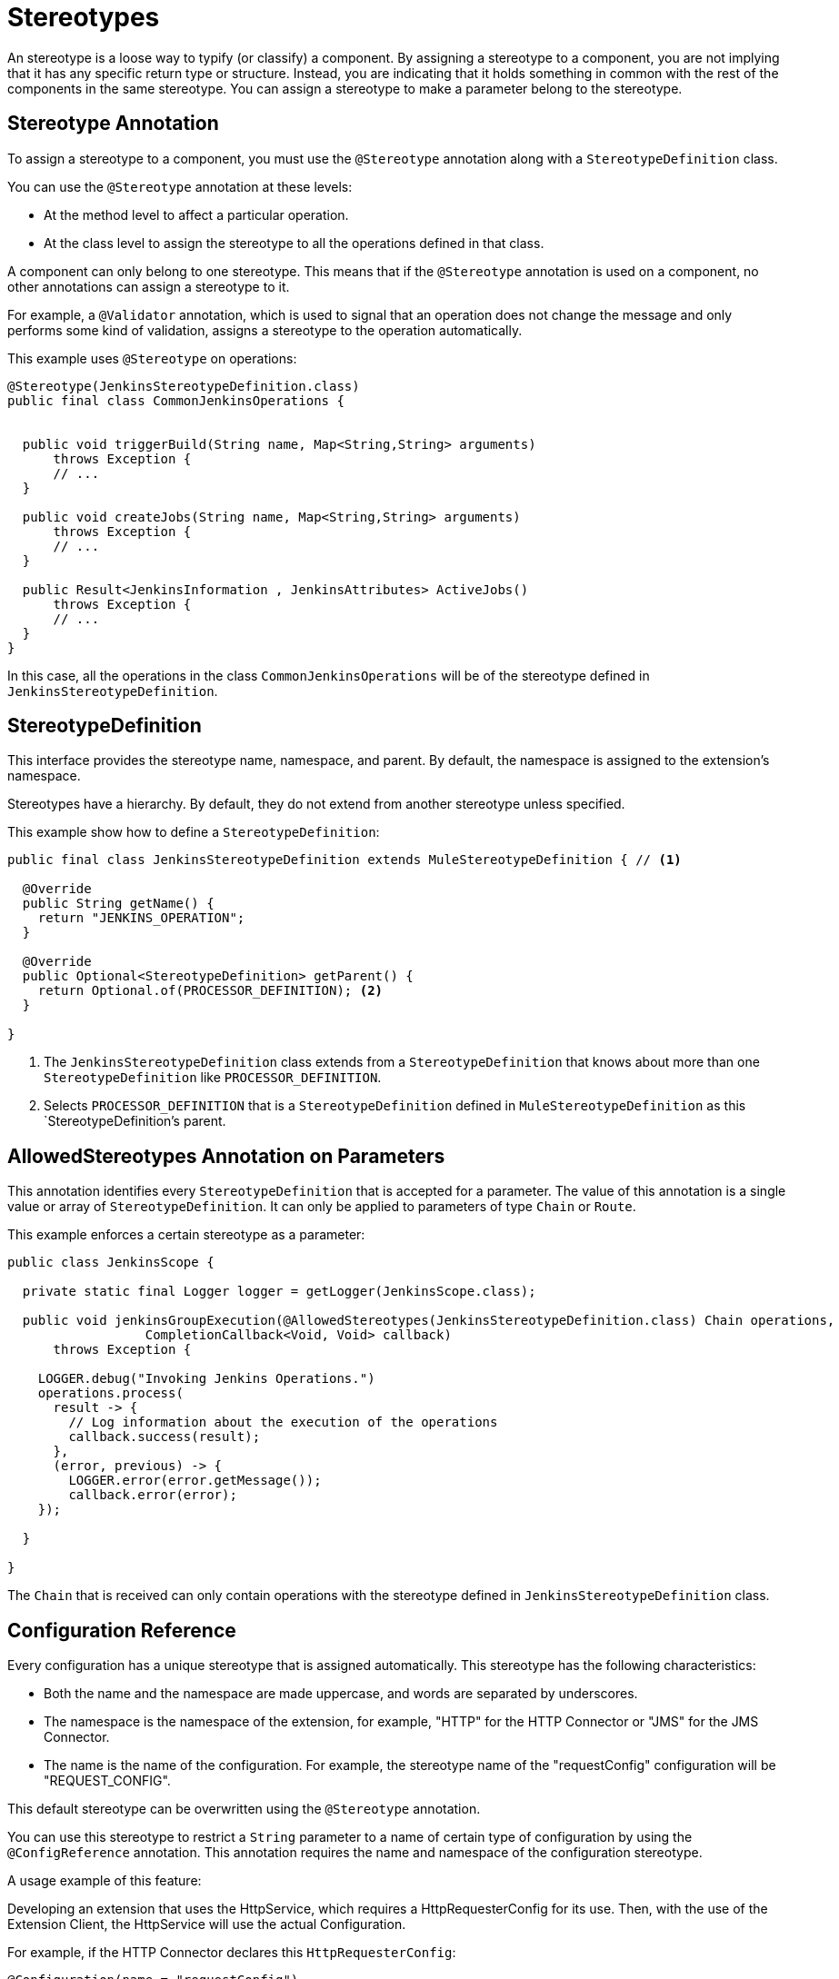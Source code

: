 = Stereotypes

:keywords: stereotype, mule, sdk, types

//TODO: "typify" is unusual. Is "classify" ok?
An stereotype is a loose way to typify (or classify) a component. By assigning a stereotype to a component, you are not implying that it has any specific return type or structure. Instead, you are indicating that it holds something in common with the rest of the components in the same stereotype. You can assign a stereotype to make a parameter belong to the stereotype.

== Stereotype Annotation

To assign a stereotype to a component, you must use the `@Stereotype` annotation along with a `StereotypeDefinition` class.

You can use the `@Stereotype` annotation at these levels:

* At the method level to affect a particular operation.
* At the class level to assign the stereotype to all the operations defined in that class.

A component can only belong to one stereotype. This means that if the `@Stereotype` annotation is used on a component, no other annotations can assign a stereotype to it.

For example, a `@Validator` annotation, which is used to signal that an operation does not change the message and only performs some kind of validation, assigns a stereotype to the operation automatically.

This example uses `@Stereotype` on operations:

[source, Java, linenums]
----
@Stereotype(JenkinsStereotypeDefinition.class)
public final class CommonJenkinsOperations {


  public void triggerBuild(String name, Map<String,String> arguments)
      throws Exception {
      // ...
  }

  public void createJobs(String name, Map<String,String> arguments)
      throws Exception {
      // ...
  }

  public Result<JenkinsInformation , JenkinsAttributes> ActiveJobs()
      throws Exception {
      // ...
  }
}

----

//TODO: could "belong to" replace "be of"?
In this case, all the operations in the class `CommonJenkinsOperations` will be of the stereotype defined in `JenkinsStereotypeDefinition`.

== StereotypeDefinition

This interface provides the stereotype name, namespace, and parent. By default, the namespace is assigned to the extension's namespace.

Stereotypes have a hierarchy. By default, they do not extend from another stereotype unless specified.

This example show how to define a `StereotypeDefinition`:

[source, Java, linenums]
----
public final class JenkinsStereotypeDefinition extends MuleStereotypeDefinition { // <1>

  @Override
  public String getName() {
    return "JENKINS_OPERATION";
  }

  @Override
  public Optional<StereotypeDefinition> getParent() {
    return Optional.of(PROCESSOR_DEFINITION); <2>
  }

}
----

<1> The `JenkinsStereotypeDefinition` class extends from a `StereotypeDefinition` that knows about more than one
`StereotypeDefinition` like `PROCESSOR_DEFINITION`.
<2> Selects `PROCESSOR_DEFINITION` that is a `StereotypeDefinition` defined in `MuleStereotypeDefinition` as this `StereotypeDefinition`'s parent.

== AllowedStereotypes Annotation on Parameters

This annotation identifies every `StereotypeDefinition` that is accepted for a parameter. The value of this annotation is a single value or array of `StereotypeDefinition`. It can only be applied to parameters of type `Chain` or `Route`.

This example enforces a certain stereotype as a parameter:

[source, Java, linenums]
----
public class JenkinsScope {

  private static final Logger logger = getLogger(JenkinsScope.class);

  public void jenkinsGroupExecution(@AllowedStereotypes(JenkinsStereotypeDefinition.class) Chain operations,
                  CompletionCallback<Void, Void> callback)
      throws Exception {

    LOGGER.debug("Invoking Jenkins Operations.")
    operations.process(
      result -> {
        // Log information about the execution of the operations
        callback.success(result);
      },
      (error, previous) -> {
        LOGGER.error(error.getMessage());
        callback.error(error);
    });

  }

}
----

The `Chain` that is received can only contain operations with the stereotype defined in `JenkinsStereotypeDefinition` class.

== Configuration Reference

Every configuration has a unique stereotype that is assigned automatically. This stereotype has the following characteristics:

* Both the name and the namespace are made uppercase, and words are separated by underscores.

* The namespace is the namespace of the extension, for example, "HTTP" for the HTTP Connector or "JMS" for the JMS Connector.

* The name is the name of the configuration. For example, the stereotype name of the "requestConfig" configuration will be "REQUEST_CONFIG".

This default stereotype can be overwritten using the `@Stereotype` annotation.

You can use this stereotype to restrict a `String` parameter to a name of certain type of configuration by using the `@ConfigReference` annotation. This annotation requires the name and namespace of the configuration stereotype.

A usage example of this feature:

Developing an extension that uses the HttpService, which requires a HttpRequesterConfig for its use. Then, with the use of the Extension Client, the
HttpService will use the actual Configuration.

For example, if the HTTP Connector declares this `HttpRequesterConfig`:

[source, Java, linenums]
----
@Configuration(name = "requestConfig")
@ConnectionProviders(HttpRequesterProvider.class)
@Operations({HttpRequestOperations.class})
public class HttpRequesterConfig {
  // Parameters and getters for the Configuration
}
----

And the Web Service Consumer connector is defined like this:

[source, Java, linenums]
----
@ErrorTypes(SoapErrors.class)
@Operations(ConsumeOperation.class)
@ConnectionProviders(SoapClientConnectionProvider.class) // <1>
@SubTypeMapping(baseType = CustomTransportConfiguration.class, subTypes = CustomHttpTransportConfiguration.class)
@Extension(name = "Web Service Consumer")
@Xml(prefix = "wsc")
public class WebServiceConsumer {
}
----
<1> This ConnectionProvider holds a parameter that is using the `@ConfigReference` annotation. Note that the default `config` is used because  the connector does not declare any configuration.

This is part of the declaration of the ConnectionProvider:

[source, Java, linenums]
----
public class SoapClientConnectionProvider implements CachedConnectionProvider<SoapClientWrapper> {
  // ...
  @Inject
  private HttpService httpService;
  // ...
  @Placement(tab = "Transport")
  @Parameter
  @Optional
  @Expression(NOT_SUPPORTED)
  @DisplayName("Transport Configuration")
  private CustomTransportConfiguration customTransportConfiguration;
  // ...
}
----

Here is where the `@ConfigReference` annotation is used:

[source, Java, linenums]
----
@Alias("http-transport-configuration")
public class CustomHttpTransportConfiguration implements CustomTransportConfiguration {

  @ConfigReference(namespace = "HTTP", name = "REQUEST_CONFIG") // <1>
  @Parameter
  private String requesterConfig;

  @Override
  public MessageDispatcher buildDispatcher(ExtensionsClient client) {
    return new HttpConfigBasedMessageDispatcher(requesterConfig, client); // <2>
  }

  @Override
  public TransportResourceLocator resourceLocator(ExtensionsClient client) {
    return new HttpResourceLocator(requesterConfig, client); // <2>
  }
}
----

<1> The String parameter `requesterConfig` must take the value of the name of a `HttpRequesterConfig`.
<2> The name of the configuration is used along with the `ExtensionsClient`
